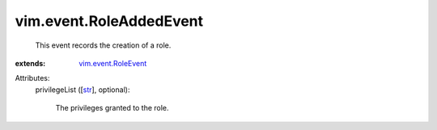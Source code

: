 .. _str: https://docs.python.org/2/library/stdtypes.html

.. _vim.event.RoleEvent: ../../vim/event/RoleEvent.rst


vim.event.RoleAddedEvent
========================
  This event records the creation of a role.
:extends: vim.event.RoleEvent_

Attributes:
    privilegeList ([`str`_], optional):

       The privileges granted to the role.

